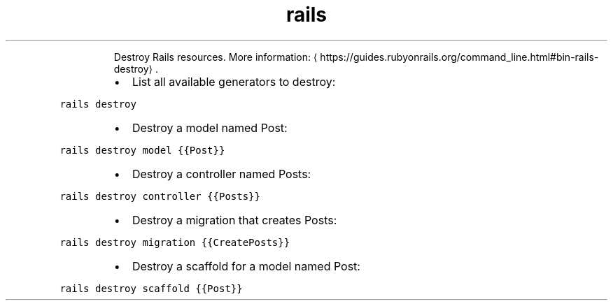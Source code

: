 .TH rails destroy
.PP
.RS
Destroy Rails resources.
More information: \[la]https://guides.rubyonrails.org/command_line.html#bin-rails-destroy\[ra]\&.
.RE
.RS
.IP \(bu 2
List all available generators to destroy:
.RE
.PP
\fB\fCrails destroy\fR
.RS
.IP \(bu 2
Destroy a model named Post:
.RE
.PP
\fB\fCrails destroy model {{Post}}\fR
.RS
.IP \(bu 2
Destroy a controller named Posts:
.RE
.PP
\fB\fCrails destroy controller {{Posts}}\fR
.RS
.IP \(bu 2
Destroy a migration that creates Posts:
.RE
.PP
\fB\fCrails destroy migration {{CreatePosts}}\fR
.RS
.IP \(bu 2
Destroy a scaffold for a model named Post:
.RE
.PP
\fB\fCrails destroy scaffold {{Post}}\fR
